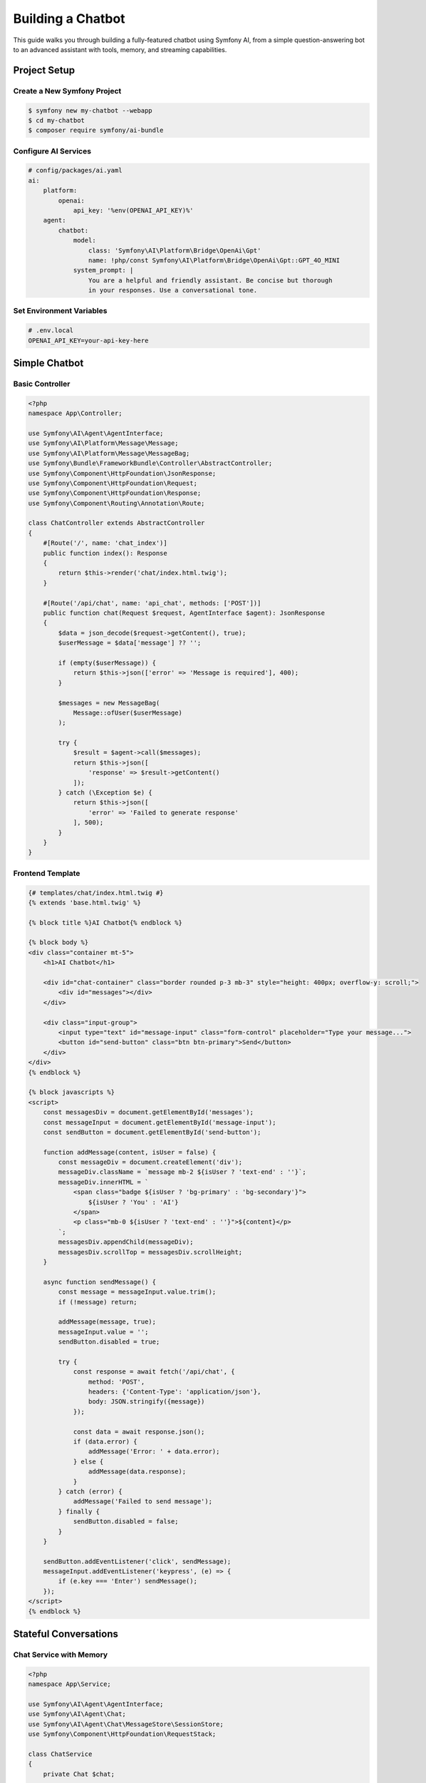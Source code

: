 Building a Chatbot
==================

This guide walks you through building a fully-featured chatbot using Symfony AI, from a simple 
question-answering bot to an advanced assistant with tools, memory, and streaming capabilities.

Project Setup
-------------

Create a New Symfony Project
~~~~~~~~~~~~~~~~~~~~~~~~~~~~~

.. code-block:: terminal

    $ symfony new my-chatbot --webapp
    $ cd my-chatbot
    $ composer require symfony/ai-bundle

Configure AI Services
~~~~~~~~~~~~~~~~~~~~~

.. code-block:: yaml

    # config/packages/ai.yaml
    ai:
        platform:
            openai:
                api_key: '%env(OPENAI_API_KEY)%'
        agent:
            chatbot:
                model:
                    class: 'Symfony\AI\Platform\Bridge\OpenAi\Gpt'
                    name: !php/const Symfony\AI\Platform\Bridge\OpenAi\Gpt::GPT_4O_MINI
                system_prompt: |
                    You are a helpful and friendly assistant. Be concise but thorough
                    in your responses. Use a conversational tone.

Set Environment Variables
~~~~~~~~~~~~~~~~~~~~~~~~~~

.. code-block:: bash

    # .env.local
    OPENAI_API_KEY=your-api-key-here

Simple Chatbot
--------------

Basic Controller
~~~~~~~~~~~~~~~~

.. code-block:: php

    <?php
    namespace App\Controller;

    use Symfony\AI\Agent\AgentInterface;
    use Symfony\AI\Platform\Message\Message;
    use Symfony\AI\Platform\Message\MessageBag;
    use Symfony\Bundle\FrameworkBundle\Controller\AbstractController;
    use Symfony\Component\HttpFoundation\JsonResponse;
    use Symfony\Component\HttpFoundation\Request;
    use Symfony\Component\HttpFoundation\Response;
    use Symfony\Component\Routing\Annotation\Route;

    class ChatController extends AbstractController
    {
        #[Route('/', name: 'chat_index')]
        public function index(): Response
        {
            return $this->render('chat/index.html.twig');
        }

        #[Route('/api/chat', name: 'api_chat', methods: ['POST'])]
        public function chat(Request $request, AgentInterface $agent): JsonResponse
        {
            $data = json_decode($request->getContent(), true);
            $userMessage = $data['message'] ?? '';

            if (empty($userMessage)) {
                return $this->json(['error' => 'Message is required'], 400);
            }

            $messages = new MessageBag(
                Message::ofUser($userMessage)
            );

            try {
                $result = $agent->call($messages);
                return $this->json([
                    'response' => $result->getContent()
                ]);
            } catch (\Exception $e) {
                return $this->json([
                    'error' => 'Failed to generate response'
                ], 500);
            }
        }
    }

Frontend Template
~~~~~~~~~~~~~~~~~

.. code-block:: html+twig

    {# templates/chat/index.html.twig #}
    {% extends 'base.html.twig' %}

    {% block title %}AI Chatbot{% endblock %}

    {% block body %}
    <div class="container mt-5">
        <h1>AI Chatbot</h1>
        
        <div id="chat-container" class="border rounded p-3 mb-3" style="height: 400px; overflow-y: scroll;">
            <div id="messages"></div>
        </div>
        
        <div class="input-group">
            <input type="text" id="message-input" class="form-control" placeholder="Type your message...">
            <button id="send-button" class="btn btn-primary">Send</button>
        </div>
    </div>
    {% endblock %}

    {% block javascripts %}
    <script>
        const messagesDiv = document.getElementById('messages');
        const messageInput = document.getElementById('message-input');
        const sendButton = document.getElementById('send-button');

        function addMessage(content, isUser = false) {
            const messageDiv = document.createElement('div');
            messageDiv.className = `message mb-2 ${isUser ? 'text-end' : ''}`;
            messageDiv.innerHTML = `
                <span class="badge ${isUser ? 'bg-primary' : 'bg-secondary'}">
                    ${isUser ? 'You' : 'AI'}
                </span>
                <p class="mb-0 ${isUser ? 'text-end' : ''}">${content}</p>
            `;
            messagesDiv.appendChild(messageDiv);
            messagesDiv.scrollTop = messagesDiv.scrollHeight;
        }

        async function sendMessage() {
            const message = messageInput.value.trim();
            if (!message) return;

            addMessage(message, true);
            messageInput.value = '';
            sendButton.disabled = true;

            try {
                const response = await fetch('/api/chat', {
                    method: 'POST',
                    headers: {'Content-Type': 'application/json'},
                    body: JSON.stringify({message})
                });

                const data = await response.json();
                if (data.error) {
                    addMessage('Error: ' + data.error);
                } else {
                    addMessage(data.response);
                }
            } catch (error) {
                addMessage('Failed to send message');
            } finally {
                sendButton.disabled = false;
            }
        }

        sendButton.addEventListener('click', sendMessage);
        messageInput.addEventListener('keypress', (e) => {
            if (e.key === 'Enter') sendMessage();
        });
    </script>
    {% endblock %}

Stateful Conversations
----------------------

Chat Service with Memory
~~~~~~~~~~~~~~~~~~~~~~~~~

.. code-block:: php

    <?php
    namespace App\Service;

    use Symfony\AI\Agent\AgentInterface;
    use Symfony\AI\Agent\Chat;
    use Symfony\AI\Agent\Chat\MessageStore\SessionStore;
    use Symfony\Component\HttpFoundation\RequestStack;

    class ChatService
    {
        private Chat $chat;

        public function __construct(
            AgentInterface $agent,
            RequestStack $requestStack
        ) {
            // Use session to persist conversation
            $messageStore = new SessionStore($requestStack);
            $this->chat = new Chat($agent, $messageStore);
        }

        public function sendMessage(string $message): string
        {
            return $this->chat->send($message);
        }

        public function getHistory(): array
        {
            return $this->chat->getMessages()->toArray();
        }

        public function clearHistory(): void
        {
            $this->chat->clear();
        }
    }

Updated Controller
~~~~~~~~~~~~~~~~~~

.. code-block:: php

    #[Route('/api/chat', name: 'api_chat', methods: ['POST'])]
    public function chat(Request $request, ChatService $chatService): JsonResponse
    {
        $data = json_decode($request->getContent(), true);
        $userMessage = $data['message'] ?? '';

        if ($userMessage === '/clear') {
            $chatService->clearHistory();
            return $this->json(['response' => 'Conversation cleared']);
        }

        try {
            $response = $chatService->sendMessage($userMessage);
            return $this->json(['response' => $response]);
        } catch (\Exception $e) {
            return $this->json(['error' => $e->getMessage()], 500);
        }
    }

    #[Route('/api/chat/history', name: 'api_chat_history', methods: ['GET'])]
    public function history(ChatService $chatService): JsonResponse
    {
        return $this->json(['history' => $chatService->getHistory()]);
    }

Adding Tools
------------

Weather Tool
~~~~~~~~~~~~

.. code-block:: php

    <?php
    namespace App\Tool;

    use Symfony\AI\Agent\Toolbox\Attribute\AsTool;
    use Symfony\Contracts\HttpClient\HttpClientInterface;

    #[AsTool('get_weather', 'Get current weather for a location')]
    class WeatherTool
    {
        public function __construct(
            private HttpClientInterface $httpClient
        ) {}

        /**
         * @param string $location City name or coordinates
         */
        public function __invoke(string $location): array
        {
            // Use OpenMeteo API (free, no key required)
            $response = $this->httpClient->request('GET', 'https://geocoding-api.open-meteo.com/v1/search', [
                'query' => ['name' => $location, 'count' => 1]
            ]);

            $geocoding = $response->toArray();
            if (empty($geocoding['results'])) {
                return ['error' => 'Location not found'];
            }

            $lat = $geocoding['results'][0]['latitude'];
            $lon = $geocoding['results'][0]['longitude'];

            $weather = $this->httpClient->request('GET', 'https://api.open-meteo.com/v1/forecast', [
                'query' => [
                    'latitude' => $lat,
                    'longitude' => $lon,
                    'current_weather' => true
                ]
            ])->toArray();

            return [
                'location' => $location,
                'temperature' => $weather['current_weather']['temperature'],
                'windspeed' => $weather['current_weather']['windspeed'],
                'description' => $this->getWeatherDescription($weather['current_weather']['weathercode'])
            ];
        }

        private function getWeatherDescription(int $code): string
        {
            return match(true) {
                $code === 0 => 'Clear sky',
                $code <= 3 => 'Partly cloudy',
                $code <= 48 => 'Foggy',
                $code <= 65 => 'Rainy',
                $code <= 86 => 'Snowy',
                $code <= 99 => 'Thunderstorm',
                default => 'Unknown'
            };
        }
    }

Configure Agent with Tools
~~~~~~~~~~~~~~~~~~~~~~~~~~~

.. code-block:: yaml

    # config/packages/ai.yaml
    ai:
        agent:
            chatbot:
                tools:
                    - '@App\Tool\WeatherTool'
                    - 'Symfony\AI\Agent\Toolbox\Tool\Clock'

Streaming Responses
-------------------

Streaming Controller
~~~~~~~~~~~~~~~~~~~~

.. code-block:: php

    use Symfony\Component\HttpFoundation\StreamedResponse;

    #[Route('/api/chat/stream', name: 'api_chat_stream', methods: ['POST'])]
    public function streamChat(Request $request, AgentInterface $agent): StreamedResponse
    {
        $data = json_decode($request->getContent(), true);
        $userMessage = $data['message'] ?? '';

        $messages = new MessageBag(
            Message::ofUser($userMessage)
        );

        return new StreamedResponse(function() use ($agent, $messages) {
            // Set up SSE headers
            header('Content-Type: text/event-stream');
            header('Cache-Control: no-cache');
            header('X-Accel-Buffering: no');

            try {
                $result = $agent->call($messages, ['stream' => true]);
                
                foreach ($result->getContent() as $chunk) {
                    echo "data: " . json_encode(['chunk' => $chunk]) . "\n\n";
                    ob_flush();
                    flush();
                }
                
                echo "data: [DONE]\n\n";
            } catch (\Exception $e) {
                echo "data: " . json_encode(['error' => $e->getMessage()]) . "\n\n";
            }
            
            ob_flush();
            flush();
        });
    }

Frontend for Streaming
~~~~~~~~~~~~~~~~~~~~~~

.. code-block:: javascript

    async function sendStreamingMessage() {
        const message = messageInput.value.trim();
        if (!message) return;

        addMessage(message, true);
        messageInput.value = '';
        
        const aiMessageDiv = document.createElement('div');
        aiMessageDiv.className = 'message mb-2';
        aiMessageDiv.innerHTML = `
            <span class="badge bg-secondary">AI</span>
            <p class="mb-0" id="streaming-response"></p>
        `;
        messagesDiv.appendChild(aiMessageDiv);
        
        const responseP = document.getElementById('streaming-response');
        let fullResponse = '';

        const eventSource = new EventSource('/api/chat/stream?' + 
            new URLSearchParams({message}));

        eventSource.onmessage = (event) => {
            const data = JSON.parse(event.data);
            
            if (data === '[DONE]') {
                eventSource.close();
                return;
            }
            
            if (data.chunk) {
                fullResponse += data.chunk;
                responseP.textContent = fullResponse;
                messagesDiv.scrollTop = messagesDiv.scrollHeight;
            }
            
            if (data.error) {
                responseP.textContent = 'Error: ' + data.error;
                eventSource.close();
            }
        };

        eventSource.onerror = () => {
            eventSource.close();
        };
    }

Adding Personality
------------------

Custom System Prompts
~~~~~~~~~~~~~~~~~~~~~

.. code-block:: php

    <?php
    namespace App\Service;

    class PersonalityService
    {
        public function getPersonality(string $type): string
        {
            return match($type) {
                'professional' => 'You are a professional assistant. Be formal, precise, and thorough.',
                'friendly' => 'You are a friendly companion. Be warm, casual, and engaging.',
                'teacher' => 'You are a patient teacher. Explain concepts clearly with examples.',
                'creative' => 'You are a creative muse. Be imaginative, inspiring, and unconventional.',
                default => 'You are a helpful assistant.'
            };
        }
    }

    // In controller
    #[Route('/api/chat/personality', name: 'api_set_personality', methods: ['POST'])]
    public function setPersonality(
        Request $request,
        PersonalityService $personalityService,
        AgentInterface $agent
    ): JsonResponse {
        $data = json_decode($request->getContent(), true);
        $personality = $data['personality'] ?? 'default';
        
        $systemPrompt = $personalityService->getPersonality($personality);
        
        // Store in session for future requests
        $session = $request->getSession();
        $session->set('chat_personality', $systemPrompt);
        
        return $this->json(['success' => true]);
    }

File Upload Support
-------------------

Handle Images
~~~~~~~~~~~~~

.. code-block:: php

    use Symfony\AI\Platform\Message\Content\Image;

    #[Route('/api/chat/upload', name: 'api_chat_upload', methods: ['POST'])]
    public function uploadChat(
        Request $request,
        AgentInterface $agent
    ): JsonResponse {
        $message = $request->request->get('message', 'What is in this image?');
        $file = $request->files->get('image');
        
        if (!$file) {
            return $this->json(['error' => 'No file uploaded'], 400);
        }
        
        $messages = new MessageBag(
            Message::ofUser(
                $message,
                Image::fromFile($file->getPathname())
            )
        );
        
        try {
            $result = $agent->call($messages);
            return $this->json(['response' => $result->getContent()]);
        } catch (\Exception $e) {
            return $this->json(['error' => $e->getMessage()], 500);
        }
    }

Rate Limiting
-------------

Implement Rate Limiting
~~~~~~~~~~~~~~~~~~~~~~~~

.. code-block:: php

    use Symfony\Component\RateLimiter\RateLimiterFactory;

    #[Route('/api/chat', name: 'api_chat', methods: ['POST'])]
    public function chat(
        Request $request,
        AgentInterface $agent,
        RateLimiterFactory $chatLimiter
    ): JsonResponse {
        // Create limiter for this user/IP
        $limiter = $chatLimiter->create($request->getClientIp());
        $limit = $limiter->consume(1);
        
        if (!$limit->isAccepted()) {
            return $this->json([
                'error' => 'Rate limit exceeded',
                'retry_after' => $limit->getRetryAfter()->getTimestamp()
            ], 429);
        }
        
        // ... rest of chat logic
    }

Configure Rate Limiter
~~~~~~~~~~~~~~~~~~~~~~

.. code-block:: yaml

    # config/packages/rate_limiter.yaml
    framework:
        rate_limiter:
            chat:
                policy: 'sliding_window'
                limit: 10
                interval: '1 minute'

Error Handling
--------------

Comprehensive Error Handler
~~~~~~~~~~~~~~~~~~~~~~~~~~~~

.. code-block:: php

    <?php
    namespace App\Service;

    use Symfony\AI\Platform\Exception\ContentFilterException;
    use Symfony\AI\Platform\Exception\RuntimeException;
    use Psr\Log\LoggerInterface;

    class ChatErrorHandler
    {
        public function __construct(
            private LoggerInterface $logger
        ) {}

        public function handleError(\Exception $e): array
        {
            if ($e instanceof ContentFilterException) {
                $this->logger->warning('Content filtered', [
                    'message' => $e->getMessage()
                ]);
                return [
                    'error' => 'Your message was filtered for safety reasons',
                    'type' => 'content_filter'
                ];
            }

            if ($e instanceof RuntimeException) {
                if (str_contains($e->getMessage(), 'rate_limit')) {
                    return [
                        'error' => 'API rate limit reached. Please try again later.',
                        'type' => 'rate_limit'
                    ];
                }
                
                if (str_contains($e->getMessage(), 'timeout')) {
                    return [
                        'error' => 'Request timed out. Please try again.',
                        'type' => 'timeout'
                    ];
                }
            }

            $this->logger->error('Chat error', [
                'exception' => $e->getMessage(),
                'trace' => $e->getTraceAsString()
            ]);

            return [
                'error' => 'An unexpected error occurred',
                'type' => 'unknown'
            ];
        }
    }

Testing
-------

Test the Chatbot
~~~~~~~~~~~~~~~~

.. code-block:: php

    <?php
    namespace App\Tests\Controller;

    use Symfony\Bundle\FrameworkBundle\Test\WebTestCase;
    use Symfony\AI\Platform\InMemoryPlatform;

    class ChatControllerTest extends WebTestCase
    {
        public function testChatEndpoint(): void
        {
            $client = static::createClient();
            
            // Mock the AI platform
            $platform = new InMemoryPlatform('Test response');
            self::getContainer()->set('ai.platform.openai', $platform);
            
            $client->request('POST', '/api/chat', [], [], [
                'CONTENT_TYPE' => 'application/json'
            ], json_encode(['message' => 'Hello']));
            
            $this->assertResponseIsSuccessful();
            $response = json_decode($client->getResponse()->getContent(), true);
            $this->assertEquals('Test response', $response['response']);
        }
    }

Deployment
----------

Production Configuration
~~~~~~~~~~~~~~~~~~~~~~~~

.. code-block:: yaml

    # config/packages/prod/ai.yaml
    ai:
        agent:
            chatbot:
                model:
                    options:
                        temperature: 0.5  # More consistent in production
                        max_tokens: 1000  # Limit response length
        
        http_client:
            timeout: 30
            max_retries: 3

Performance Optimization
~~~~~~~~~~~~~~~~~~~~~~~~

1. **Cache frequently asked questions**
2. **Use connection pooling for API calls**
3. **Implement request queuing for high traffic**
4. **Use CDN for static assets**
5. **Enable OPcache for PHP**

Security Checklist
~~~~~~~~~~~~~~~~~~

✓ API keys in environment variables
✓ Rate limiting enabled
✓ Input validation and sanitization
✓ Content filtering active
✓ HTTPS enforced
✓ CORS configured properly
✓ Session security configured
✓ Error messages don't leak sensitive data

Next Steps
----------

* Add more tools: :doc:`../features/tool-calling`
* Implement RAG: :doc:`implementing-rag`
* Add voice support: :doc:`../providers/openai`
* Deploy to production: :doc:`../resources/performance`